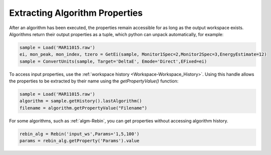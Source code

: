 .. _02_extracting_alg_prop:

===============================
Extracting Algorithm Properties
===============================

After an algorithm has been executed, the properties remain accessible for as long as the output workspace exists.
Algorithms return their output properties as a tuple, which python can unpack automatically, for example:

.. code-block:: python

    sample = Load('MAR11015.raw')
    ei, mon_peak, mon_index, tzero = GetEi(sample, Monitor1Spec=2,Monitor2Spec=3,EnergyEstimate=12)
    sample = ConvertUnits(sample, Target='DeltaE', Emode='Direct',EFixed=ei)

To access input properties, use the :ref:`workspace history <Workspace-Workspace_History>`. Using this handle allows the properties to be extracted by their name using the `getPropertyValue()` function:

.. code-block:: python

    sample = Load('MAR11015.raw')
    algorithm = sample.getHistory().lastAlgorithm()
    filename = algorithm.getPropertyValue("Filename")

For some algorithms, such as :ref:`algm-Rebin`, you can get properties without accessing algorithm history.

.. code-block:: python

    rebin_alg = Rebin('input_ws',Params='1,5,100')
    params = rebin_alg.getProperty('Params').value

